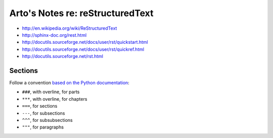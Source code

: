 *********************************
Arto's Notes re: reStructuredText
*********************************

* http://en.wikipedia.org/wiki/ReStructuredText
* http://sphinx-doc.org/rest.html
* http://docutils.sourceforge.net/docs/user/rst/quickstart.html
* http://docutils.sourceforge.net/docs/user/rst/quickref.html
* http://docutils.sourceforge.net/rst.html

Sections
========

Follow a convention `based on the Python documentation
<http://sphinx-doc.org/rest.html#sections>`_:

* ``###``, with overline, for parts
* ``***``, with overline, for chapters
* ``===``, for sections
* ``---``, for subsections
* ``^^^``, for subsubsections
* ``"""``, for paragraphs
